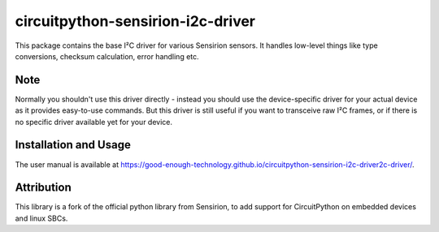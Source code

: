 circuitpython-sensirion-i2c-driver
====================

This package contains the base I²C driver for various Sensirion sensors.
It handles low-level things like type conversions, checksum calculation,
error handling etc.


Note
----

Normally you shouldn't use this driver directly - instead you should use the
device-specific driver for your actual device as it provides easy-to-use
commands. But this driver is still useful if you want to transceive raw I²C
frames, or if there is no specific driver available yet for your device.


Installation and Usage
----------------------

The user manual is available at https://good-enough-technology.github.io/circuitpython-sensirion-i2c-driver2c-driver/.


Attribution
-----------

This library is a fork of the official python library from Sensirion, to
add support for CircuitPython on embedded devices and linux SBCs.
